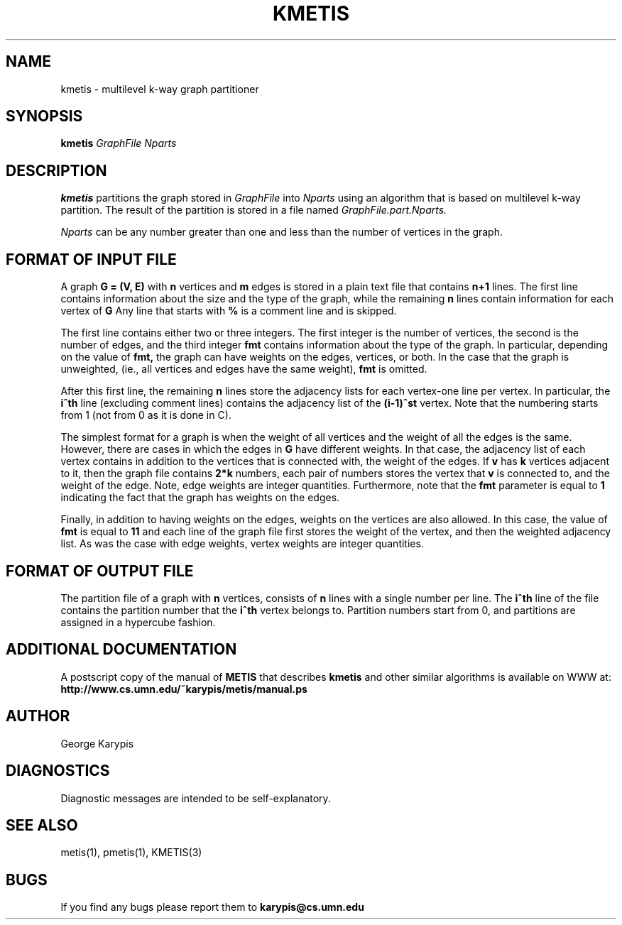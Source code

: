 .TH KMETIS 1
.SH NAME
kmetis \- multilevel k-way graph partitioner
.SH SYNOPSIS
.B kmetis
.I GraphFile
.I Nparts
.SH DESCRIPTION
.B kmetis
partitions the graph stored in
.I GraphFile
into 
.I Nparts 
using an algorithm that is based on multilevel k-way partition.
The result of the partition is stored in a file named
.I GraphFile.part.Nparts.

.PP
.I Nparts
can be any number greater than one and less than the number of vertices in the
graph. 


.SH FORMAT OF INPUT FILE
A graph 
.B G = (V, E) 
with 
.B n 
vertices and 
.B m 
edges is stored in a plain
text file that contains 
.B n+1 
lines.
The first line contains information about the size and the type of the graph,
while the remaining 
.B n 
lines contain information for each vertex of 
.B G
.
Any line that starts with 
.B % 
is a comment line and is skipped.

.PP
The first line contains either two or three integers. The first integer
is the number of vertices, the second is the number of edges, and
the third integer 
.B fmt 
contains information about the
type of the graph. In particular, depending on the value of 
.B fmt, 
the graph can have weights on the edges, vertices, or both.
In the case that the graph is unweighted, (ie., all vertices and edges have the
same weight),
.B fmt
is omitted.

.PP
After this first line, the remaining 
.B n 
lines store the adjacency lists for each
vertex-one line per vertex.
In particular, the 
.B i^th 
line (excluding comment lines) contains the adjacency list of the 
.B (i-1)^st 
vertex.
Note that the numbering starts from 1 (not from 0 as it is done in C).

.PP
The simplest format for a graph is when the weight of all vertices and the weight
of all the edges is the same.
However, there are cases in which the edges in 
.B G
have different weights. 
In that case, the adjacency list of each vertex contains in addition to the vertices
that is connected with, the weight of the edges.
If 
.B v
has 
.B k 
vertices adjacent to it, then the graph file contains
.B 2*k
numbers, each pair of numbers stores the vertex that 
.B v 
is connected to, and the
weight of the edge. Note, edge weights are integer quantities.
Furthermore, note that the 
.B fmt 
parameter is equal to 
.B 1
indicating the fact that the graph has weights on the edges.

.PP
Finally, in addition to having weights on the edges, weights on the vertices
are also allowed.
In this case, the value of 
.B fmt
is equal to
.B 11
and each line of the graph file first stores the weight of the vertex, 
and then the weighted adjacency list.
As was the case with edge weights, vertex weights are integer quantities.


.SH FORMAT OF OUTPUT FILE
The partition file of a graph with 
.B n
vertices, consists of 
.B n
lines with a single number per line. 
The 
.B i^th 
line of the file contains the partition number that the 
.B i^th 
vertex belongs to. Partition numbers start from 0, and partitions are assigned 
in a hypercube fashion.

.SH ADDITIONAL DOCUMENTATION
A postscript copy of the manual of 
.B METIS
that describes 
.B kmetis
and other similar algorithms is available on WWW at:
.B http://www.cs.umn.edu/~karypis/metis/manual.ps


.SH AUTHOR
George Karypis
.SH DIAGNOSTICS
Diagnostic messages are intended to be self-explanatory.
.SH "SEE ALSO"
metis(1), pmetis(1), KMETIS(3)
.SH BUGS
If you find any bugs please report them to
.B karypis@cs.umn.edu
.
